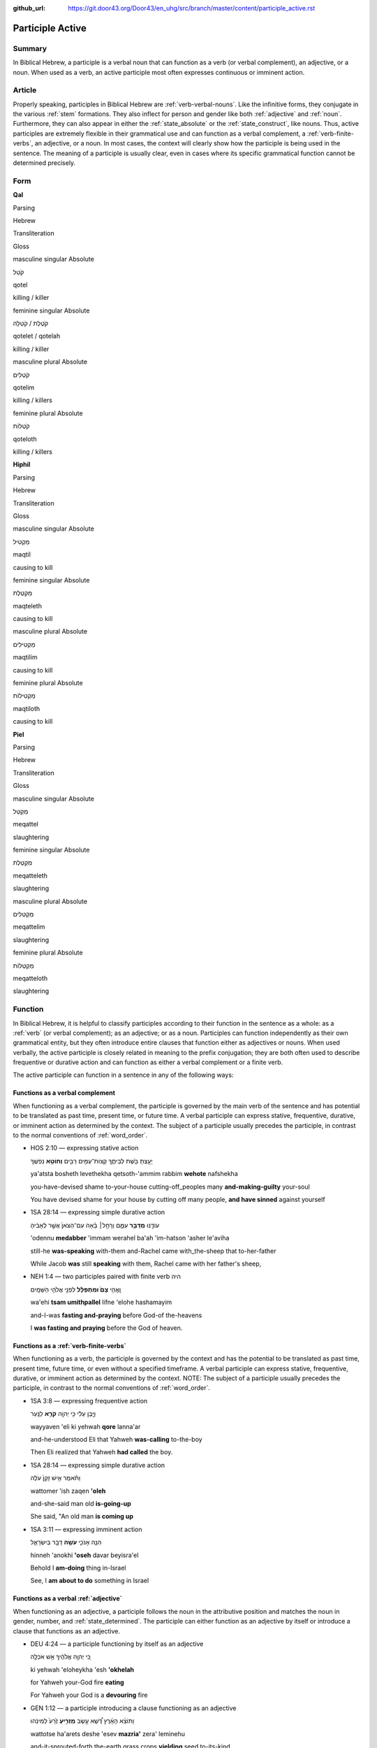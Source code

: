 :github_url: https://git.door43.org/Door43/en_uhg/src/branch/master/content/participle_active.rst

.. _participle_active:

Participle Active
=================

Summary
-------

In Biblical Hebrew, a participle is a verbal noun that can function as a
verb (or verbal complement), an adjective, or a noun. When used as a
verb, an active participle most often expresses continuous or imminent
action.

Article
-------

Properly speaking, participles in Biblical Hebrew are :ref:`verb-verbal-nouns`.
Like the infinitive forms, they conjugate in the various
:ref:`stem`
formations. They also inflect for person and gender like both
:ref:`adjective`
and
:ref:`noun`.
Furthermore, they can also appear in either the :ref:`state_absolute`
or the :ref:`state_construct`,
like nouns. Thus, active participles are extremely flexible in their
grammatical use and can function as a verbal complement, a :ref:`verb-finite-verbs`,
an adjective, or a noun. In most cases, the context will clearly show
how the participle is being used in the sentence. The meaning of a
participle is usually clear, even in cases where its specific
grammatical function cannot be determined precisely.

Form
----

**Qal**

.. raw:: html

   <table border="1" class="docutils">

.. raw:: html

   <tr class="row-odd">

.. raw:: html

   <th>

Parsing

.. raw:: html

   </th>

.. raw:: html

   <th>

Hebrew

.. raw:: html

   </th>

.. raw:: html

   <th>

Transliteration

.. raw:: html

   </th>

.. raw:: html

   <th>

Gloss

.. raw:: html

   </th>

.. raw:: html

   </tr>

.. raw:: html

   <tr class="row-even" align="center">

.. raw:: html

   <td>

masculine singular Absolute

.. raw:: html

   </td>

.. raw:: html

   <td>

קֹטֵל

.. raw:: html

   </td>

.. raw:: html

   <td>

qotel

.. raw:: html

   </td>

.. raw:: html

   <td>

killing / killer

.. raw:: html

   </td>

.. raw:: html

   </tr>

.. raw:: html

   <tr class="row-odd" align="center">

.. raw:: html

   <td>

feminine singular Absolute

.. raw:: html

   </td>

.. raw:: html

   <td>

קֹטֶלֶת / קֹטְלָה

.. raw:: html

   </td>

.. raw:: html

   <td>

qotelet / qotelah

.. raw:: html

   </td>

.. raw:: html

   <td>

killing / killer

.. raw:: html

   </td>

.. raw:: html

   </tr>

.. raw:: html

   <tr class="row-even" align="center">

.. raw:: html

   <td>

masculine plural Absolute

.. raw:: html

   </td>

.. raw:: html

   <td>

קֹטְלִים

.. raw:: html

   </td>

.. raw:: html

   <td>

qotelim

.. raw:: html

   </td>

.. raw:: html

   <td>

killing / killers

.. raw:: html

   </td>

.. raw:: html

   </tr>

.. raw:: html

   <tr class="row-odd" align="center">

.. raw:: html

   <td>

feminine plural Absolute

.. raw:: html

   </td>

.. raw:: html

   <td>

קֹטְלוֹת

.. raw:: html

   </td>

.. raw:: html

   <td>

qoteloth

.. raw:: html

   </td>

.. raw:: html

   <td>

killing / killers

.. raw:: html

   </td>

.. raw:: html

   </tr>

.. raw:: html

   </tbody>

.. raw:: html

   </table>

**Hiphil**

.. raw:: html

   <table border="1" class="docutils">

.. raw:: html

   <tr class="row-odd">

.. raw:: html

   <th>

Parsing

.. raw:: html

   </th>

.. raw:: html

   <th>

Hebrew

.. raw:: html

   </th>

.. raw:: html

   <th>

Transliteration

.. raw:: html

   </th>

.. raw:: html

   <th>

Gloss

.. raw:: html

   </th>

.. raw:: html

   </tr>

.. raw:: html

   <tr class="row-even" align="center">

.. raw:: html

   <td>

masculine singular Absolute

.. raw:: html

   </td>

.. raw:: html

   <td>

מַקְטִיל

.. raw:: html

   </td>

.. raw:: html

   <td>

maqtil

.. raw:: html

   </td>

.. raw:: html

   <td>

causing to kill

.. raw:: html

   </td>

.. raw:: html

   </tr>

.. raw:: html

   <tr class="row-odd" align="center">

.. raw:: html

   <td>

feminine singular Absolute

.. raw:: html

   </td>

.. raw:: html

   <td>

מַקְטֶלֶת

.. raw:: html

   </td>

.. raw:: html

   <td>

maqteleth

.. raw:: html

   </td>

.. raw:: html

   <td>

causing to kill

.. raw:: html

   </td>

.. raw:: html

   </tr>

.. raw:: html

   <tr class="row-even" align="center">

.. raw:: html

   <td>

masculine plural Absolute

.. raw:: html

   </td>

.. raw:: html

   <td>

מַקְטִילִים

.. raw:: html

   </td>

.. raw:: html

   <td>

maqtilim

.. raw:: html

   </td>

.. raw:: html

   <td>

causing to kill

.. raw:: html

   </td>

.. raw:: html

   </tr>

.. raw:: html

   <tr class="row-odd" align="center">

.. raw:: html

   <td>

feminine plural Absolute

.. raw:: html

   </td>

.. raw:: html

   <td>

מַקְטִילוֹת

.. raw:: html

   </td>

.. raw:: html

   <td>

maqtiloth

.. raw:: html

   </td>

.. raw:: html

   <td>

causing to kill

.. raw:: html

   </td>

.. raw:: html

   </tr>

.. raw:: html

   </tbody>

.. raw:: html

   </table>

**Piel**

.. raw:: html

   <table border="1" class="docutils">

.. raw:: html

   <tr class="row-odd">

.. raw:: html

   <th>

Parsing

.. raw:: html

   </th>

.. raw:: html

   <th>

Hebrew

.. raw:: html

   </th>

.. raw:: html

   <th>

Transliteration

.. raw:: html

   </th>

.. raw:: html

   <th>

Gloss

.. raw:: html

   </th>

.. raw:: html

   </tr>

.. raw:: html

   <tr class="row-even" align="center">

.. raw:: html

   <td>

masculine singular Absolute

.. raw:: html

   </td>

.. raw:: html

   <td>

מְקַטֵּל

.. raw:: html

   </td>

.. raw:: html

   <td>

meqattel

.. raw:: html

   </td>

.. raw:: html

   <td>

slaughtering

.. raw:: html

   </td>

.. raw:: html

   </tr>

.. raw:: html

   <tr class="row-odd" align="center">

.. raw:: html

   <td>

feminine singular Absolute

.. raw:: html

   </td>

.. raw:: html

   <td>

מְקַטֶּלֶת

.. raw:: html

   </td>

.. raw:: html

   <td>

meqatteleth

.. raw:: html

   </td>

.. raw:: html

   <td>

slaughtering

.. raw:: html

   </td>

.. raw:: html

   </tr>

.. raw:: html

   <tr class="row-even" align="center">

.. raw:: html

   <td>

masculine plural Absolute

.. raw:: html

   </td>

.. raw:: html

   <td>

מְקַטְּלִים

.. raw:: html

   </td>

.. raw:: html

   <td>

meqattelim

.. raw:: html

   </td>

.. raw:: html

   <td>

slaughtering

.. raw:: html

   </td>

.. raw:: html

   </tr>

.. raw:: html

   <tr class="row-odd" align="center">

.. raw:: html

   <td>

feminine plural Absolute

.. raw:: html

   </td>

.. raw:: html

   <td>

מְקַטְּלוֹת

.. raw:: html

   </td>

.. raw:: html

   <td>

meqatteloth

.. raw:: html

   </td>

.. raw:: html

   <td>

slaughtering

.. raw:: html

   </td>

.. raw:: html

   </tr>

.. raw:: html

   </tbody>

.. raw:: html

   </table>

Function
--------

In Biblical Hebrew, it is helpful to classify participles according to
their function in the sentence as a whole: as a
:ref:`verb`
(or verbal complement); as an adjective; or as a noun. Participles can
function independently as their own grammatical entity, but they often
introduce entire clauses that function either as adjectives or nouns.
When used verbally, the active participle is closely related in meaning
to the prefix conjugation; they are both often used to describe
frequentive or durative action and can function as either a verbal
complement or a finite verb.

The active participle can function in a sentence in any of the following
ways:

Functions as a verbal complement
^^^^^^^^^^^^^^^^^^^^^^^^^^^^^^^^

When functioning as a verbal complement, the participle is governed by
the main verb of the sentence and has potential to be translated as past
time, present time, or future time. A verbal participle can express
stative, frequentive, durative, or imminent action as determined by the
context. The subject of a participle usually precedes the participle, in
contrast to the normal conventions of :ref:`word_order`.

-  HOS 2:10 –– expressing stative action

   .. raw:: html

      <table border="1" class="docutils">

   .. raw:: html

      <colgroup>

   .. raw:: html

      <col width="100%" />

   .. raw:: html

      </colgroup>

   .. raw:: html

      <tbody valign="top">

   .. raw:: html

      <tr class="row-odd" align="right">

   .. raw:: html

      <td>

   יָעַ֥צְתָּ בֹּ֖שֶׁת לְבֵיתֶ֑ךָ קְצוֹת־עַמִּ֥ים רַבִּ֖ים **וְחוֹטֵ֥א**
   נַפְשֶֽׁךָ

   .. raw:: html

      </td>

   .. raw:: html

      </tr>

   .. raw:: html

      <tr class="row-even">

   .. raw:: html

      <td>

   ya'atsta bosheth levethekha qetsoth-'ammim rabbim **wehote**
   nafshekha

   .. raw:: html

      </td>

   .. raw:: html

      </tr>

   .. raw:: html

      <tr class="row-odd">

   .. raw:: html

      <td>

   you-have-devised shame to-your-house cutting-off\_peoples many
   **and-making-guilty** your-soul

   .. raw:: html

      </td>

   .. raw:: html

      </tr>

   .. raw:: html

      <tr class="row-even">

   .. raw:: html

      <td>

   You have devised shame for your house by cutting off many people,
   **and have sinned** against yourself

   .. raw:: html

      </td>

   .. raw:: html

      </tr>

   .. raw:: html

      </tbody>

   .. raw:: html

      </table>

-  1SA 28:14 –– expressing simple durative action

   .. raw:: html

      <table border="1" class="docutils">

   .. raw:: html

      <colgroup>

   .. raw:: html

      <col width="100%" />

   .. raw:: html

      </colgroup>

   .. raw:: html

      <tbody valign="top">

   .. raw:: html

      <tr class="row-odd" align="right">

   .. raw:: html

      <td>

   עוֹדֶ֖נּוּ **מְדַבֵּ֣ר** עִמָּ֑ם וְרָחֵ֣ל׀ בָּ֗אָה עִם־הַצֹּאן֙
   אֲשֶׁ֣ר לְאָבִ֔יהָ

   .. raw:: html

      </td>

   .. raw:: html

      </tr>

   .. raw:: html

      <tr class="row-even">

   .. raw:: html

      <td>

   'odennu **medabber** 'immam werahel ba'ah 'im-hatson 'asher le'aviha

   .. raw:: html

      </td>

   .. raw:: html

      </tr>

   .. raw:: html

      <tr class="row-odd">

   .. raw:: html

      <td>

   still-he **was-speaking** with-them and-Rachel came with\_the-sheep
   that to-her-father

   .. raw:: html

      </td>

   .. raw:: html

      </tr>

   .. raw:: html

      <tr class="row-even">

   .. raw:: html

      <td>

   While Jacob **was** still **speaking** with them, Rachel came with
   her father's sheep,

   .. raw:: html

      </td>

   .. raw:: html

      </tr>

   .. raw:: html

      </tbody>

   .. raw:: html

      </table>

-  NEH 1:4 –– two participles paired with finite verb היה

   .. raw:: html

      <table border="1" class="docutils">

   .. raw:: html

      <colgroup>

   .. raw:: html

      <col width="100%" />

   .. raw:: html

      </colgroup>

   .. raw:: html

      <tbody valign="top">

   .. raw:: html

      <tr class="row-odd" align="right">

   .. raw:: html

      <td>

   וָֽאֱהִ֥י **צָם֙ וּמִתְפַּלֵּ֔ל** לִפְנֵ֖י אֱלֹהֵ֥י הַשָּׁמָֽיִם

   .. raw:: html

      </td>

   .. raw:: html

      </tr>

   .. raw:: html

      <tr class="row-even">

   .. raw:: html

      <td>

   wa'ehi **tsam umithpallel** lifne 'elohe hashamayim

   .. raw:: html

      </td>

   .. raw:: html

      </tr>

   .. raw:: html

      <tr class="row-odd">

   .. raw:: html

      <td>

   and-I-was **fasting and-praying** before God-of the-heavens

   .. raw:: html

      </td>

   .. raw:: html

      </tr>

   .. raw:: html

      <tr class="row-even">

   .. raw:: html

      <td>

   I **was fasting and praying** before the God of heaven.

   .. raw:: html

      </td>

   .. raw:: html

      </tr>

   .. raw:: html

      </tbody>

   .. raw:: html

      </table>

Functions as a :ref:`verb-finite-verbs`
^^^^^^^^^^^^^^^^^^^^^^^^^^^^^^^^^^^^^^^^^^^^^^^^^^^^^^^^^^^^^^^^^^^^^^^^^^^^^^^^^^^^^^^^^^^^^^^^^^^^^^^^^^^^^^^^

When functioning as a verb, the participle is governed by the context
and has the potential to be translated as past time, present time,
future time, or even without a specified timeframe. A verbal participle
can express stative, frequentive, durative, or imminent action as
determined by the context. NOTE: The subject of a participle usually
precedes the participle, in contrast to the normal conventions of
:ref:`word_order`.

-  1SA 3:8 –– expressing frequentive action

   .. raw:: html

      <table border="1" class="docutils">

   .. raw:: html

      <colgroup>

   .. raw:: html

      <col width="100%" />

   .. raw:: html

      </colgroup>

   .. raw:: html

      <tbody valign="top">

   .. raw:: html

      <tr class="row-odd" align="right">

   .. raw:: html

      <td>

   וַיָּ֣בֶן עֵלִ֔י כִּ֥י יְהוָ֖ה **קֹרֵ֥א** לַנָּֽעַר

   .. raw:: html

      </td>

   .. raw:: html

      </tr>

   .. raw:: html

      <tr class="row-even">

   .. raw:: html

      <td>

   wayyaven 'eli ki yehwah **qore** lanna'ar

   .. raw:: html

      </td>

   .. raw:: html

      </tr>

   .. raw:: html

      <tr class="row-odd">

   .. raw:: html

      <td>

   and-he-understood Eli that Yahweh **was-calling** to-the-boy

   .. raw:: html

      </td>

   .. raw:: html

      </tr>

   .. raw:: html

      <tr class="row-even">

   .. raw:: html

      <td>

   Then Eli realized that Yahweh **had called** the boy.

   .. raw:: html

      </td>

   .. raw:: html

      </tr>

   .. raw:: html

      </tbody>

   .. raw:: html

      </table>

-  1SA 28:14 –– expressing simple durative action

   .. raw:: html

      <table border="1" class="docutils">

   .. raw:: html

      <colgroup>

   .. raw:: html

      <col width="100%" />

   .. raw:: html

      </colgroup>

   .. raw:: html

      <tbody valign="top">

   .. raw:: html

      <tr class="row-odd" align="right">

   .. raw:: html

      <td>

   וַתֹּ֗אמֶר אִ֤ישׁ זָקֵן֙ עֹלֶ֔ה

   .. raw:: html

      </td>

   .. raw:: html

      </tr>

   .. raw:: html

      <tr class="row-even">

   .. raw:: html

      <td>

   wattomer 'ish zaqen **'oleh**

   .. raw:: html

      </td>

   .. raw:: html

      </tr>

   .. raw:: html

      <tr class="row-odd">

   .. raw:: html

      <td>

   and-she-said man old **is-going-up**

   .. raw:: html

      </td>

   .. raw:: html

      </tr>

   .. raw:: html

      <tr class="row-even">

   .. raw:: html

      <td>

   She said, "An old man **is coming up**

   .. raw:: html

      </td>

   .. raw:: html

      </tr>

   .. raw:: html

      </tbody>

   .. raw:: html

      </table>

-  1SA 3:11 –– expressing imminent action

   .. raw:: html

      <table border="1" class="docutils">

   .. raw:: html

      <colgroup>

   .. raw:: html

      <col width="100%" />

   .. raw:: html

      </colgroup>

   .. raw:: html

      <tbody valign="top">

   .. raw:: html

      <tr class="row-odd" align="right">

   .. raw:: html

      <td>

   הִנֵּ֧ה אָנֹכִ֛י **עֹשֶׂ֥ה** דָבָ֖ר בְּיִשְׂרָאֵ֑ל

   .. raw:: html

      </td>

   .. raw:: html

      </tr>

   .. raw:: html

      <tr class="row-even">

   .. raw:: html

      <td>

   hinneh 'anokhi **'oseh** davar beyisra'el

   .. raw:: html

      </td>

   .. raw:: html

      </tr>

   .. raw:: html

      <tr class="row-odd">

   .. raw:: html

      <td>

   Behold I **am-doing** thing in-Israel

   .. raw:: html

      </td>

   .. raw:: html

      </tr>

   .. raw:: html

      <tr class="row-even">

   .. raw:: html

      <td>

   See, I **am about to do** something in Israel

   .. raw:: html

      </td>

   .. raw:: html

      </tr>

   .. raw:: html

      </tbody>

   .. raw:: html

      </table>

Functions as a verbal :ref:`adjective`
^^^^^^^^^^^^^^^^^^^^^^^^^^^^^^^^^^^^^^^^^^^^^^^^^^^^^^^^^^^^^^^^^^^^^^^^^^^^^^^^^^^^^^^^^^^^^^^^^^^^^^^^^^^^^

When functioning as an adjective, a participle follows the noun in the
attributive position and matches the noun in gender, number, and
:ref:`state_determined`.
The participle can either function as an adjective by itself or
introduce a clause that functions as an adjective.

-  DEU 4:24 –– a participle functioning by itself as an adjective

   .. raw:: html

      <table border="1" class="docutils">

   .. raw:: html

      <colgroup>

   .. raw:: html

      <col width="100%" />

   .. raw:: html

      </colgroup>

   .. raw:: html

      <tbody valign="top">

   .. raw:: html

      <tr class="row-odd" align="right">

   .. raw:: html

      <td>

   כִּ֚י יְהוָ֣ה אֱלֹהֶ֔יךָ אֵ֥שׁ אֹכְלָ֖ה

   .. raw:: html

      </td>

   .. raw:: html

      </tr>

   .. raw:: html

      <tr class="row-even">

   .. raw:: html

      <td>

   ki yehwah 'eloheykha 'esh **'okhelah**

   .. raw:: html

      </td>

   .. raw:: html

      </tr>

   .. raw:: html

      <tr class="row-odd">

   .. raw:: html

      <td>

   for Yahweh your-God fire **eating**

   .. raw:: html

      </td>

   .. raw:: html

      </tr>

   .. raw:: html

      <tr class="row-even">

   .. raw:: html

      <td>

   For Yahweh your God is a **devouring** fire

   .. raw:: html

      </td>

   .. raw:: html

      </tr>

   .. raw:: html

      </tbody>

   .. raw:: html

      </table>

-  GEN 1:12 –– a participle introducing a clause functioning as an
   adjective

   .. raw:: html

      <table border="1" class="docutils">

   .. raw:: html

      <colgroup>

   .. raw:: html

      <col width="100%" />

   .. raw:: html

      </colgroup>

   .. raw:: html

      <tbody valign="top">

   .. raw:: html

      <tr class="row-odd" align="right">

   .. raw:: html

      <td>

   וַתּוֹצֵ֨א הָאָ֜רֶץ דֶּ֠שֶׁא עֵ֣שֶׂב **מַזְרִ֤יעַ** זֶ֙רַע֙
   לְמִינֵ֔הוּ

   .. raw:: html

      </td>

   .. raw:: html

      </tr>

   .. raw:: html

      <tr class="row-even">

   .. raw:: html

      <td>

   wattotse ha'arets deshe 'esev **mazria'** zera' leminehu

   .. raw:: html

      </td>

   .. raw:: html

      </tr>

   .. raw:: html

      <tr class="row-odd">

   .. raw:: html

      <td>

   and-it-sprouted-forth the-earth grass crops **yielding** seed
   to-its-kind

   .. raw:: html

      </td>

   .. raw:: html

      </tr>

   .. raw:: html

      <tr class="row-even">

   .. raw:: html

      <td>

   The earth produced vegetation, plants **producing** seed after their
   kind

   .. raw:: html

      </td>

   .. raw:: html

      </tr>

   .. raw:: html

      </tbody>

   .. raw:: html

      </table>

Functions as a :ref:`verb-verbal-nouns`
^^^^^^^^^^^^^^^^^^^^^^^^^^^^^^^^^^^^^^^^^^^^^^^^^^^^^^^^^^^^^^^^^^^^^^^^^^^^^^^^^^^^^^^^^^^^^^^^^^^^^^^^^^^^^^^^

When functioning as a noun, a participle will often take the
:ref:`particle_definite_article`
(but not always). The participle can either function as a noun by itself
or introduce a relative clause that functions as a noun.

-  GEN 1:30 –– a participle functioning by itself as a noun

   .. raw:: html

      <table border="1" class="docutils">

   .. raw:: html

      <colgroup>

   .. raw:: html

      <col width="100%" />

   .. raw:: html

      </colgroup>

   .. raw:: html

      <tbody valign="top">

   .. raw:: html

      <tr class="row-odd" align="right">

   .. raw:: html

      <td>

   וּלְכֹ֣ל׀ **רוֹמֵ֣שׂ** עַל־הָאָ֗רֶץ

   .. raw:: html

      </td>

   .. raw:: html

      </tr>

   .. raw:: html

      <tr class="row-even">

   .. raw:: html

      <td>

   ulekhol **romes** 'al-ha'arets

   .. raw:: html

      </td>

   .. raw:: html

      </tr>

   .. raw:: html

      <tr class="row-odd">

   .. raw:: html

      <td>

   and-to-all **crawlers** on\_the-earth

   .. raw:: html

      </td>

   .. raw:: html

      </tr>

   .. raw:: html

      <tr class="row-even">

   .. raw:: html

      <td>

   and to everything **that creeps** upon the earth

   .. raw:: html

      </td>

   .. raw:: html

      </tr>

   .. raw:: html

      </tbody>

   .. raw:: html

      </table>

-  GEN 26:11 –– a participle introducing a relative clause functioning
   as a noun

   .. raw:: html

      <table border="1" class="docutils">

   .. raw:: html

      <colgroup>

   .. raw:: html

      <col width="100%" />

   .. raw:: html

      </colgroup>

   .. raw:: html

      <tbody valign="top">

   .. raw:: html

      <tr class="row-odd" align="right">

   .. raw:: html

      <td>

   הַנֹּגֵ֜עַ בָּאִ֥ישׁ הַזֶּ֛ה וּבְאִשְׁתּ֖וֹ מ֥וֹת יוּמָֽת

   .. raw:: html

      </td>

   .. raw:: html

      </tr>

   .. raw:: html

      <tr class="row-even">

   .. raw:: html

      <td>

   **hannogea'** ba'ish hazzeh uve'ishto moth yumath

   .. raw:: html

      </td>

   .. raw:: html

      </tr>

   .. raw:: html

      <tr class="row-odd">

   .. raw:: html

      <td>

   **the-one-touching** in-the-man the-this and-in-his-wife dying
   he-will-be-made-dead

   .. raw:: html

      </td>

   .. raw:: html

      </tr>

   .. raw:: html

      <tr class="row-even">

   .. raw:: html

      <td>

   **Whoever touches** this man or his wife will surely be put to death.

   .. raw:: html

      </td>

   .. raw:: html

      </tr>

   .. raw:: html

      </tbody>

   .. raw:: html

      </table>
